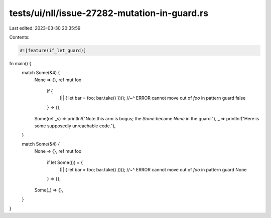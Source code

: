 tests/ui/nll/issue-27282-mutation-in-guard.rs
=============================================

Last edited: 2023-03-30 20:35:59

Contents:

.. code-block:: rs

    #![feature(if_let_guard)]

fn main() {
    match Some(&4) {
        None => {},
        ref mut foo
            if {
                (|| { let bar = foo; bar.take() })();
                //~^ ERROR cannot move out of `foo` in pattern guard
                false
            } => {},
        Some(ref _s) => println!("Note this arm is bogus; the `Some` became `None` in the guard."),
        _ => println!("Here is some supposedly unreachable code."),
    }

    match Some(&4) {
        None => {},
        ref mut foo
            if let Some(()) = {
                (|| { let bar = foo; bar.take() })();
                //~^ ERROR cannot move out of `foo` in pattern guard
                None
            } => {},
        Some(_) => {},
    }
}


